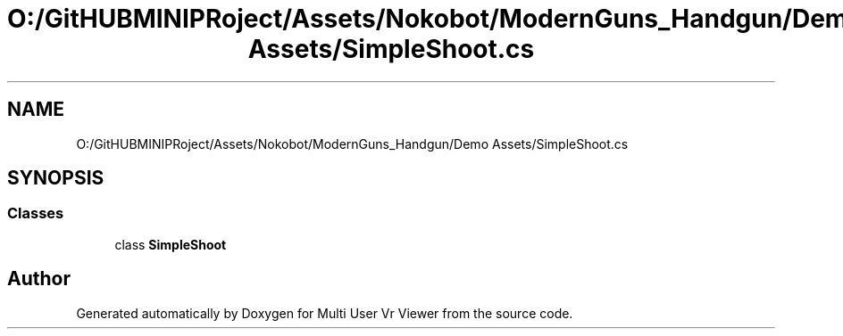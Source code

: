 .TH "O:/GitHUBMINIPRoject/Assets/Nokobot/ModernGuns_Handgun/Demo Assets/SimpleShoot.cs" 3 "Sat Jul 20 2019" "Version https://github.com/Saurabhbagh/Multi-User-VR-Viewer--10th-July/" "Multi User Vr Viewer" \" -*- nroff -*-
.ad l
.nh
.SH NAME
O:/GitHUBMINIPRoject/Assets/Nokobot/ModernGuns_Handgun/Demo Assets/SimpleShoot.cs
.SH SYNOPSIS
.br
.PP
.SS "Classes"

.in +1c
.ti -1c
.RI "class \fBSimpleShoot\fP"
.br
.in -1c
.SH "Author"
.PP 
Generated automatically by Doxygen for Multi User Vr Viewer from the source code\&.
